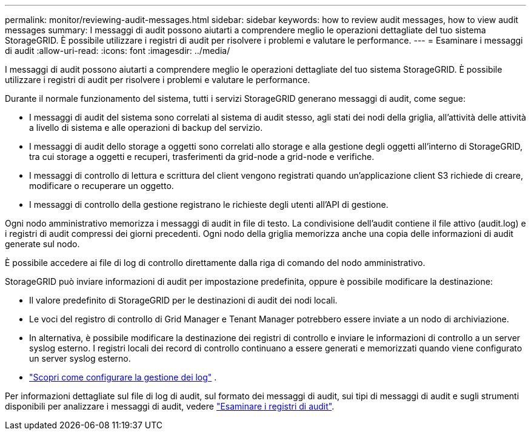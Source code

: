 ---
permalink: monitor/reviewing-audit-messages.html 
sidebar: sidebar 
keywords: how to review audit messages, how to view audit messages 
summary: I messaggi di audit possono aiutarti a comprendere meglio le operazioni dettagliate del tuo sistema StorageGRID. È possibile utilizzare i registri di audit per risolvere i problemi e valutare le performance. 
---
= Esaminare i messaggi di audit
:allow-uri-read: 
:icons: font
:imagesdir: ../media/


[role="lead"]
I messaggi di audit possono aiutarti a comprendere meglio le operazioni dettagliate del tuo sistema StorageGRID. È possibile utilizzare i registri di audit per risolvere i problemi e valutare le performance.

Durante il normale funzionamento del sistema, tutti i servizi StorageGRID generano messaggi di audit, come segue:

* I messaggi di audit del sistema sono correlati al sistema di audit stesso, agli stati dei nodi della griglia, all'attività delle attività a livello di sistema e alle operazioni di backup del servizio.
* I messaggi di audit dello storage a oggetti sono correlati allo storage e alla gestione degli oggetti all'interno di StorageGRID, tra cui storage a oggetti e recuperi, trasferimenti da grid-node a grid-node e verifiche.
* I messaggi di controllo di lettura e scrittura del client vengono registrati quando un'applicazione client S3 richiede di creare, modificare o recuperare un oggetto.
* I messaggi di controllo della gestione registrano le richieste degli utenti all'API di gestione.


Ogni nodo amministrativo memorizza i messaggi di audit in file di testo. La condivisione dell'audit contiene il file attivo (audit.log) e i registri di audit compressi dei giorni precedenti. Ogni nodo della griglia memorizza anche una copia delle informazioni di audit generate sul nodo.

È possibile accedere ai file di log di controllo direttamente dalla riga di comando del nodo amministrativo.

StorageGRID può inviare informazioni di audit per impostazione predefinita, oppure è possibile modificare la destinazione:

* Il valore predefinito di StorageGRID per le destinazioni di audit dei nodi locali.
* Le voci del registro di controllo di Grid Manager e Tenant Manager potrebbero essere inviate a un nodo di archiviazione.
* In alternativa, è possibile modificare la destinazione dei registri di controllo e inviare le informazioni di controllo a un server syslog esterno. I registri locali dei record di controllo continuano a essere generati e memorizzati quando viene configurato un server syslog esterno.
* link:../monitor/configure-log-management.html["Scopri come configurare la gestione dei log"] .


Per informazioni dettagliate sul file di log di audit, sul formato dei messaggi di audit, sui tipi di messaggi di audit e sugli strumenti disponibili per analizzare i messaggi di audit, vedere link:../audit/index.html["Esaminare i registri di audit"].
